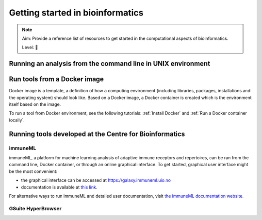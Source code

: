 Getting started in bioinformatics
==================================

.. note::

  Aim: Provide a reference list of resources to get started in the computational aspects of bioinformatics.

  Level: 🌱

Running an analysis from the command line in UNIX environment
----------------------------------------------------------------

Run tools from a Docker image
------------------------------------

Docker image is a template, a definition of how a computing environment (including libraries, packages, installations and the operating system) should
look like. Based on a Docker image, a Docker container is created which is the environment itself based on the image.

To run a tool from Docker environment, see the following tutorials: :ref:`Install Docker` and :ref:`Run a Docker container locally`.

Running tools developed at the Centre for Bioinformatics
----------------------------------------------------------

immuneML
~~~~~~~~~~

immuneML, a platform for machine learning analysis of adaptive immune receptors and repertoires, can be ran from the command line, Docker container,
or through an online graphical interface. To get started, graphical user interface might be the most convenient:

- the graphical interface can be accessed at https://galaxy.immuneml.uio.no
- documentation is available at `this link <https://docs.immuneml.uio.no/latest/galaxy.html>`_.

For alternative ways to run immuneML and detailed user documentation, visit `the immuneML documentation website <https://docs.immuneml.uio.no>`_.

GSuite HyperBrowser
~~~~~~~~~~~~~~~~~~~~~~~
